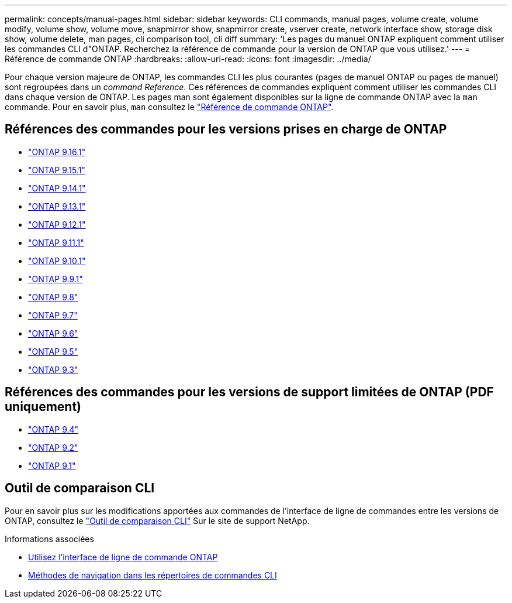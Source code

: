 ---
permalink: concepts/manual-pages.html 
sidebar: sidebar 
keywords: CLI commands, manual pages, volume create, volume modify, volume show, volume move, snapmirror show, snapmirror create, vserver create, network interface show, storage disk show, volume delete, man pages, cli comparison tool, cli diff 
summary: 'Les pages du manuel ONTAP expliquent comment utiliser les commandes CLI d"ONTAP. Recherchez la référence de commande pour la version de ONTAP que vous utilisez.' 
---
= Référence de commande ONTAP
:hardbreaks:
:allow-uri-read: 
:icons: font
:imagesdir: ../media/


[role="lead"]
Pour chaque version majeure de ONTAP, les commandes CLI les plus courantes (pages de manuel ONTAP ou pages de manuel) sont regroupées dans un _command Reference_. Ces références de commandes expliquent comment utiliser les commandes CLI dans chaque version de ONTAP. Les pages man sont également disponibles sur la ligne de commande ONTAP avec la `man` commande. Pour en savoir plus, `man` consultez le link:https://docs.netapp.com/us-en/ontap-cli/man.html["Référence de commande ONTAP"^].



== Références des commandes pour les versions prises en charge de ONTAP

* link:https://docs.netapp.com/us-en/ontap-cli/index.html["ONTAP 9.16.1"^]
* link:https://docs.netapp.com/us-en/ontap-cli-9151/index.html["ONTAP 9.15.1"^]
* link:https://docs.netapp.com/us-en/ontap-cli-9141/index.html["ONTAP 9.14.1"^]
* link:https://docs.netapp.com/us-en/ontap-cli-9131/index.html["ONTAP 9.13.1"^]
* link:https://docs.netapp.com/us-en/ontap-cli-9121/index.html["ONTAP 9.12.1"^]
* link:https://docs.netapp.com/us-en/ontap-cli-9111/index.html["ONTAP 9.11.1"^]
* link:https://docs.netapp.com/us-en/ontap-cli-9101/index.html["ONTAP 9.10.1"^]
* link:https://docs.netapp.com/us-en/ontap-cli-991/index.html["ONTAP 9.9.1"^]
* link:https://docs.netapp.com/us-en/ontap-cli-98/index.html["ONTAP 9.8"^]
* link:https://docs.netapp.com/us-en/ontap-cli-97/index.html["ONTAP 9.7"^]
* link:https://docs.netapp.com/us-en/ontap-cli-96/index.html["ONTAP 9.6"^]
* link:https://docs.netapp.com/us-en/ontap-cli-95/index.html["ONTAP 9.5"^]
* link:https://docs.netapp.com/us-en/ontap-cli-93/index.html["ONTAP 9.3"^]




== Références des commandes pour les versions de support limitées de ONTAP (PDF uniquement)

* link:https://library.netapp.com/ecm/ecm_download_file/ECMLP2843631["ONTAP 9.4"^]
* link:https://library.netapp.com/ecm/ecm_download_file/ECMLP2674477["ONTAP 9.2"^]
* link:https://library.netapp.com/ecm/ecm_download_file/ECMLP2573244["ONTAP 9.1"^]




== Outil de comparaison CLI

Pour en savoir plus sur les modifications apportées aux commandes de l'interface de ligne de commandes entre les versions de ONTAP, consultez le link:https://mysupport.netapp.com/site/info/cli-comparison["Outil de comparaison CLI"^] Sur le site de support NetApp.

.Informations associées
* xref:../system-admin/command-line-interface-concept.html[Utilisez l'interface de ligne de commande ONTAP]
* xref:../system-admin/methods-navigating-cli-command-directories-concept.html[Méthodes de navigation dans les répertoires de commandes CLI]

